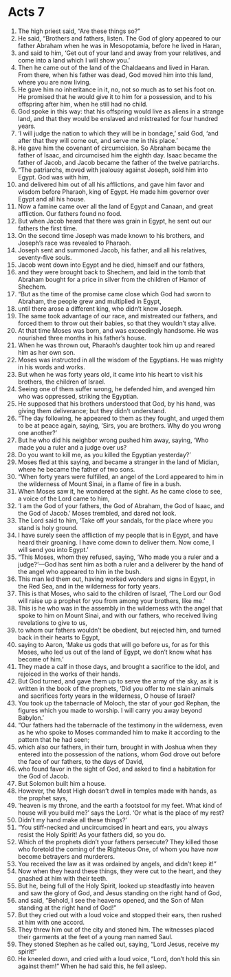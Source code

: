 ﻿
* Acts 7
1. The high priest said, “Are these things so?” 
2. He said, “Brothers and fathers, listen. The God of glory appeared to our father Abraham when he was in Mesopotamia, before he lived in Haran, 
3. and said to him, ‘Get out of your land and away from your relatives, and come into a land which I will show you.’ 
4. Then he came out of the land of the Chaldaeans and lived in Haran. From there, when his father was dead, God moved him into this land, where you are now living. 
5. He gave him no inheritance in it, no, not so much as to set his foot on. He promised that he would give it to him for a possession, and to his offspring after him, when he still had no child. 
6. God spoke in this way: that his offspring would live as aliens in a strange land, and that they would be enslaved and mistreated for four hundred years. 
7. ‘I will judge the nation to which they will be in bondage,’ said God, ‘and after that they will come out, and serve me in this place.’ 
8. He gave him the covenant of circumcision. So Abraham became the father of Isaac, and circumcised him the eighth day. Isaac became the father of Jacob, and Jacob became the father of the twelve patriarchs. 
9. “The patriarchs, moved with jealousy against Joseph, sold him into Egypt. God was with him, 
10. and delivered him out of all his afflictions, and gave him favor and wisdom before Pharaoh, king of Egypt. He made him governor over Egypt and all his house. 
11. Now a famine came over all the land of Egypt and Canaan, and great affliction. Our fathers found no food. 
12. But when Jacob heard that there was grain in Egypt, he sent out our fathers the first time. 
13. On the second time Joseph was made known to his brothers, and Joseph’s race was revealed to Pharaoh. 
14. Joseph sent and summoned Jacob, his father, and all his relatives, seventy-five souls. 
15. Jacob went down into Egypt and he died, himself and our fathers, 
16. and they were brought back to Shechem, and laid in the tomb that Abraham bought for a price in silver from the children of Hamor of Shechem. 
17. “But as the time of the promise came close which God had sworn to Abraham, the people grew and multiplied in Egypt, 
18. until there arose a different king, who didn’t know Joseph. 
19. The same took advantage of our race, and mistreated our fathers, and forced them to throw out their babies, so that they wouldn’t stay alive. 
20. At that time Moses was born, and was exceedingly handsome. He was nourished three months in his father’s house. 
21. When he was thrown out, Pharaoh’s daughter took him up and reared him as her own son. 
22. Moses was instructed in all the wisdom of the Egyptians. He was mighty in his words and works. 
23. But when he was forty years old, it came into his heart to visit his brothers, the children of Israel. 
24. Seeing one of them suffer wrong, he defended him, and avenged him who was oppressed, striking the Egyptian. 
25. He supposed that his brothers understood that God, by his hand, was giving them deliverance; but they didn’t understand. 
26. “The day following, he appeared to them as they fought, and urged them to be at peace again, saying, ‘Sirs, you are brothers. Why do you wrong one another?’ 
27. But he who did his neighbor wrong pushed him away, saying, ‘Who made you a ruler and a judge over us? 
28. Do you want to kill me, as you killed the Egyptian yesterday?’ 
29. Moses fled at this saying, and became a stranger in the land of Midian, where he became the father of two sons. 
30. “When forty years were fulfilled, an angel of the Lord appeared to him in the wilderness of Mount Sinai, in a flame of fire in a bush. 
31. When Moses saw it, he wondered at the sight. As he came close to see, a voice of the Lord came to him, 
32. ‘I am the God of your fathers, the God of Abraham, the God of Isaac, and the God of Jacob.’ Moses trembled, and dared not look. 
33. The Lord said to him, ‘Take off your sandals, for the place where you stand is holy ground. 
34. I have surely seen the affliction of my people that is in Egypt, and have heard their groaning. I have come down to deliver them. Now come, I will send you into Egypt.’ 
35. “This Moses, whom they refused, saying, ‘Who made you a ruler and a judge?’—God has sent him as both a ruler and a deliverer by the hand of the angel who appeared to him in the bush. 
36. This man led them out, having worked wonders and signs in Egypt, in the Red Sea, and in the wilderness for forty years. 
37. This is that Moses, who said to the children of Israel, ‘The Lord our God will raise up a prophet for you from among your brothers, like me.’ 
38. This is he who was in the assembly in the wilderness with the angel that spoke to him on Mount Sinai, and with our fathers, who received living revelations to give to us, 
39. to whom our fathers wouldn’t be obedient, but rejected him, and turned back in their hearts to Egypt, 
40. saying to Aaron, ‘Make us gods that will go before us, for as for this Moses, who led us out of the land of Egypt, we don’t know what has become of him.’ 
41. They made a calf in those days, and brought a sacrifice to the idol, and rejoiced in the works of their hands. 
42. But God turned, and gave them up to serve the army of the sky, as it is written in the book of the prophets, ‘Did you offer to me slain animals and sacrifices forty years in the wilderness, O house of Israel? 
43. You took up the tabernacle of Moloch, the star of your god Rephan, the figures which you made to worship. I will carry you away beyond Babylon.’ 
44. “Our fathers had the tabernacle of the testimony in the wilderness, even as he who spoke to Moses commanded him to make it according to the pattern that he had seen; 
45. which also our fathers, in their turn, brought in with Joshua when they entered into the possession of the nations, whom God drove out before the face of our fathers, to the days of David, 
46. who found favor in the sight of God, and asked to find a habitation for the God of Jacob. 
47. But Solomon built him a house. 
48. However, the Most High doesn’t dwell in temples made with hands, as the prophet says, 
49. ‘heaven is my throne, and the earth a footstool for my feet. What kind of house will you build me?’ says the Lord. ‘Or what is the place of my rest? 
50. Didn’t my hand make all these things?’ 
51. “You stiff-necked and uncircumcised in heart and ears, you always resist the Holy Spirit! As your fathers did, so you do. 
52. Which of the prophets didn’t your fathers persecute? They killed those who foretold the coming of the Righteous One, of whom you have now become betrayers and murderers. 
53. You received the law as it was ordained by angels, and didn’t keep it!” 
54. Now when they heard these things, they were cut to the heart, and they gnashed at him with their teeth. 
55. But he, being full of the Holy Spirit, looked up steadfastly into heaven and saw the glory of God, and Jesus standing on the right hand of God, 
56. and said, “Behold, I see the heavens opened, and the Son of Man standing at the right hand of God!” 
57. But they cried out with a loud voice and stopped their ears, then rushed at him with one accord. 
58. They threw him out of the city and stoned him. The witnesses placed their garments at the feet of a young man named Saul. 
59. They stoned Stephen as he called out, saying, “Lord Jesus, receive my spirit!” 
60. He kneeled down, and cried with a loud voice, “Lord, don’t hold this sin against them!” When he had said this, he fell asleep. 
